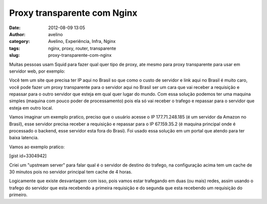 Proxy transparente com Nginx
############################
:date: 2012-08-09 13:05
:author: avelino
:category: Avelino, Experiência, Infra, Nginx
:tags: nginx, proxy, router, transparente
:slug: proxy-transparente-com-nginx

Muitas pessoas usam Squid para fazer qual quer tipo de proxy, ate mesmo
para proxy transparente para usar em servidor web, por exemplo:

Você tem um site que precisa ter IP aqui no Brasil so que como o custo
de servidor e link aqui no Brasil é muito caro, você pode fazer um proxy
transparente para o servidor aqui no Brasil ser um cara que vai receber
a requisição e repassar para o outro servidor que esteja em qual quer
lugar do mundo. Com essa solução podemos ter uma maquina simples
(maquina com pouco poder de processamento) pois ela só vai receber o
trafego e repassar para o servidor que esteja em outro local.

Vamos imaginar um exemplo pratico, preciso que o usuário acesse o IP
177.71.248.185 (é um servidor da Amazon no Brasil), esse servidor
precisa receber a requisição e repassar para o IP 67.159.35.2 (é maquina
principal onde é processado o backend, esse servidor esta fora
do Brasi). Foi usado essa solução em um portal que atendo para ter baixa
latencia.

Vamos ao exemplo pratico:

[gist id=3304942]

Criei um "upstream server" para falar qual é o servidor de destino do
trafego, na configuração acima tem um cache de 30 minutos pois no
servidor principal tem cache de 4 horas.

Logicamente que existe desvantagem com isso, pois vamos estar trafegando
em duas (ou mais) redes, assim usando o trafego do servidor que esta
recebendo a primeira requisição e do segunda que esta recebendo um
requisição do primeiro.
